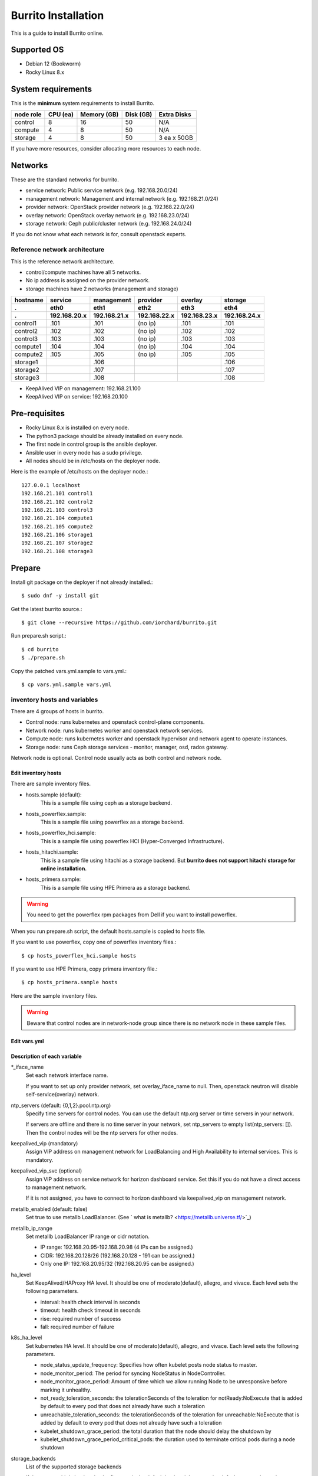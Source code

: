 Burrito Installation
====================

This is a guide to install Burrito online.

Supported OS
-------------

* Debian 12 (Bookworm)
* Rocky Linux 8.x

System requirements
--------------------

This is the **minimum** system requirements to install Burrito.

=========  ============ ============ ============ ===================
node role    CPU (ea)   Memory (GB)  Disk (GB)     Extra Disks
=========  ============ ============ ============ ===================
control     8               16          50          N/A
compute     4                8          50          N/A
storage     4                8          50          3 ea x 50GB
=========  ============ ============ ============ ===================

If you have more resources, consider allocating more resources to each node.

Networks
-----------

These are the standard networks for burrito.

* service network: Public service network (e.g. 192.168.20.0/24)
* management network: Management and internal network (e.g. 192.168.21.0/24)
* provider network: OpenStack provider network (e.g. 192.168.22.0/24)
* overlay network: OpenStack overlay network (e.g. 192.168.23.0/24)
* storage network: Ceph public/cluster network (e.g. 192.168.24.0/24)

If you do not know what each network is for, consult openstack experts.

Reference network architecture
++++++++++++++++++++++++++++++

This is the reference network architecture.

* control/compute machines have all 5 networks.
* No ip address is assigned on the provider network.
* storage machines have 2 networks (management and storage)

========  ============ ============ ============ ============ ============
hostname  service      management   provider     overlay      storage
--------  ------------ ------------ ------------ ------------ ------------
 .        eth0         eth1         eth2         eth3         eth4
 .        192.168.20.x 192.168.21.x 192.168.22.x 192.168.23.x 192.168.24.x 
========  ============ ============ ============ ============ ============
control1  .101          .101          (no ip)     .101           .101
control2  .102          .102          (no ip)     .102           .102
control3  .103          .103          (no ip)     .103           .103
compute1  .104          .104          (no ip)     .104           .104
compute2  .105          .105          (no ip)     .105           .105
storage1                .106                                     .106
storage2                .107                                     .107
storage3                .108                                     .108
========  ============ ============ ============ ============ ============

* KeepAlived VIP on management: 192.168.21.100
* KeepAlived VIP on service: 192.168.20.100

Pre-requisites
---------------

* Rocky Linux 8.x is installed on every node.
* The python3 package should be already installed on every node.
* The first node in control group is the ansible deployer.
* Ansible user in every node has a sudo privilege.
* All nodes should be in /etc/hosts on the deployer node.

Here is the example of /etc/hosts on the deployer node.::

   127.0.0.1 localhost
   192.168.21.101 control1
   192.168.21.102 control2 
   192.168.21.103 control3 
   192.168.21.104 compute1 
   192.168.21.105 compute2 
   192.168.21.106 storage1 
   192.168.21.107 storage2 
   192.168.21.108 storage3 

Prepare
--------

Install git package on the deployer if not already installed.::

   $ sudo dnf -y install git

Get the latest burrito source.::

   $ git clone --recursive https://github.com/iorchard/burrito.git

Run prepare.sh script.::

   $ cd burrito
   $ ./prepare.sh

Copy the patched vars.yml.sample to vars.yml.::

    $ cp vars.yml.sample vars.yml


inventory hosts and variables
+++++++++++++++++++++++++++++

There are 4 groups of hosts in burrito.

* Control node: runs kubernetes and openstack control-plane components.
* Network node: runs kubernetes worker and openstack network services.
* Compute node: runs kubernetes worker and openstack hypervisor and network
  agent to operate instances.
* Storage node: runs Ceph storage services - monitor, manager, osd, 
  rados gateway.

Network node is optional.
Control node usually acts as both control and network node.

Edit inventory hosts
^^^^^^^^^^^^^^^^^^^^^

There are sample inventory files.

* hosts.sample (default):
    This is a sample file using ceph as a storage backend.
* hosts_powerflex.sample:
    This is a sample file using powerflex as a storage backend.
* hosts_powerflex_hci.sample:
    This is a sample file using powerflex HCI (Hyper-Converged Infrastructure).
* hosts_hitachi.sample:
    This is a sample file using hitachi as a storage backend.
    But **burrito does not support hitachi storage for online installation.**
* hosts_primera.sample:
    This is a sample file using HPE Primera as a storage backend.

.. warning::
    You need to get the powerflex rpm packages from Dell if you want to install
    powerflex.

When you run prepare.sh script, the default hosts.sample is copied to 
*hosts* file.

If you want to use powerflex, copy one of powerflex inventory files.::

   $ cp hosts_powerflex_hci.sample hosts

If you want to use HPE Primera, copy primera inventory file.::

   $ cp hosts_primera.sample hosts

Here are the sample inventory files.

.. collapse:: the default inventory file

   .. code-block::
      :linenos:

      control1 ip=192.168.21.101 ansible_connection=local ansible_python_interpreter=/usr/bin/python3
      control2 ip=192.168.21.102
      control3 ip=192.168.21.103
      compute1 ip=192.168.21.104
      compute2 ip=192.168.21.105
      storage1 ip=192.168.21.106
      storage2 ip=192.168.21.107
      storage3 ip=192.168.21.108
      
      # ceph nodes
      [mons]
      storage[1:3]
      
      [mgrs]
      storage[1:3]
      
      [osds]
      storage[1:3]
      
      [rgws]
      storage[1:3]
      
      [clients]
      control[1:3]
      compute[1:2]
      
      # kubernetes nodes
      [kube_control_plane]
      control[1:3]
      
      [kube_node]
      control[1:3]
      compute[1:2]
      
      # openstack nodes
      [controller-node]
      control[1:3]
      
      [network-node]
      control[1:3]
      
      [compute-node]
      compute[1:2]
      
      ###################################################
      ## Do not touch below if you are not an expert!!! #
      ###################################################

.. collapse:: the powerflex inventory file

   .. code-block::
      :linenos:

      control1 ip=192.168.21.101 ansible_connection=local ansible_python_interpreter=/usr/bin/python3
      control2 ip=192.168.21.102
      control3 ip=192.168.21.103
      compute1 ip=192.168.21.104
      compute2 ip=192.168.21.105
      storage1 ip=192.168.21.106
      storage2 ip=192.168.21.107
      storage3 ip=192.168.21.108
      
      # ceph nodes
      [mons]
      [mgrs]
      [osds]
      [rgws]
      [clients]
      
      # powerflex nodes
      [mdm]
      storage[1:3]
      
      [sds]
      storage[1:3]
      
      [sdc]
      control[1:3]
      compute[1:2]
      
      [gateway]
      storage[1:2]
      
      [presentation]
      storage3
      
      # kubernetes nodes
      [kube_control_plane]
      control[1:3]
      
      [kube_node]
      control[1:3]
      compute[1:2]
      
      # openstack nodes
      [controller-node]
      control[1:3]
      
      [network-node]
      control[1:3]
      
      [compute-node]
      compute[1:2]
      
      ###################################################
      ## Do not touch below if you are not an expert!!! #
      ###################################################

.. collapse:: the powerflex HCI inventory file

   .. code-block::
      :linenos:

      pfx-1 ip=192.168.21.131 ansible_connection=local ansible_python_interpreter=/usr/bin/python3
      pfx-2 ip=192.168.21.132
      pfx-3 ip=192.168.21.133
      
      # ceph nodes
      [mons]
      [mgrs]
      [osds]
      [rgws]
      [clients]
      
      # powerflex nodes
      [mdm]
      pfx-[1:3]
      
      [sds]
      pfx-[1:3]
      
      [sdc]
      pfx-[1:3]
      
      [gateway]
      pfx-[1:2]
      
      [presentation]
      pfx-3
      
      # kubernetes nodes
      [kube_control_plane]
      pfx-[1:3]
      
      [kube_node]
      pfx-[1:3]
      
      # openstack nodes
      [controller-node]
      pfx-[1:3]
      
      [network-node]
      pfx-[1:3]
      
      [compute-node]
      pfx-[1:3]
      
      ###################################################
      ## Do not touch below if you are not an expert!!! #
      ###################################################

.. collapse:: the HPE Primera inventory file

   .. code-block::
      :linenos:

      control1 ip=192.168.21.101 ansible_connection=local ansible_python_interpreter=/usr/bin/python3
      control2 ip=192.168.21.102
      control3 ip=192.168.21.103
      compute1 ip=192.168.21.104
      compute2 ip=192.168.21.105
      storage1 ip=192.168.21.106
      storage2 ip=192.168.21.107
      storage3 ip=192.168.21.108
      
      # ceph nodes
      [mons]
      [mgrs]
      [osds]
      [rgws]
      [clients]
      
      # kubernetes nodes
      [kube_control_plane]
      control[1:3]
      
      [kube_node]
      control[1:3]
      compute[1:2]
      
      # openstack nodes
      [controller-node]
      control[1:3]
      
      [network-node]
      control[1:3]
      
      [compute-node]
      compute[1:2]
      
      ###################################################
      ## Do not touch below if you are not an expert!!! #
      ###################################################


.. warning::
   Beware that control nodes are in network-node group since there is no
   network node in these sample files.


Edit vars.yml
^^^^^^^^^^^^^^

.. code-block:: yaml
   :linenos:
   
   ---
   ### define network interface names
   # set overlay_iface_name to null if you do not want to set up overlay network.
   # then, only provider network will be set up.
   svc_iface_name: eth0
   mgmt_iface_name: eth1
   provider_iface_name: eth2
   overlay_iface_name: eth3
   storage_iface_name: eth4
   
   ### ntp
   # Specify time servers for control nodes.
   # You can use the default ntp.org servers or time servers in your network.
   # If servers are offline and there is no time server in your network,
   #   set ntp_servers to empty list.
   #   Then, the control nodes will be the ntp servers for other nodes.
   # ntp_servers: []
   ntp_servers:
     - 0.pool.ntp.org
     - 1.pool.ntp.org
     - 2.pool.ntp.org
   
   ### keepalived VIP on management network (mandatory)
   keepalived_vip: ""
   # keepalived VIP on service network (optional)
   # Set this if you do not have a direct access to management network
   # so you need to access horizon dashboard through service network.
   keepalived_vip_svc: ""
   
   ### metallb
   # To use metallb LoadBalancer, set this to true
   metallb_enabled: false
   # set up MetalLB LoadBalancer IP range or cidr notation
   # IP range: 192.168.20.95-192.168.20.98 (4 IPs can be assigned.)
   # CIDR: 192.168.20.128/26 (192.168.20.128 - 191 can be assigned.)
   # Only one IP: 192.168.20.95/32
   metallb_ip_range:
     - "192.168.20.95-192.168.20.98"
   
   ### HA tuning
   # ha levels: moderato, allegro, and vivace
   # moderato: default liveness update and failover response
   # allegro: faster liveness update and failover response
   # vivace: fastest liveness update and failover response
   ha_level: "moderato"
   k8s_ha_level: "moderato"
    
   ### storage
   # storage backends
   # If there are multiple backends, the first one is the default backend.
   # Warning) Never use lvm backend for production service!!!
   # lvm backend is for test or demo only.
   # lvm backend cannot be used as a primary backend
   #   since we does not support it for k8s storageclass yet.
   # lvm backend is only used by openstack cinder volume.
   storage_backends:
     - ceph
     - netapp
     - powerflex
     - hitachi
     - primera
     - lvm
     - purestorage
   
   # ceph: set ceph configuration in group_vars/all/ceph_vars.yml
   # netapp: set netapp configuration in group_vars/all/netapp_vars.yml
   # powerflex: set powerflex configuration in group_vars/all/powerflex_vars.yml
   # hitachi: set hitachi configuration in group_vars/all/hitachi_vars.yml
   # primera: set HP primera configuration in group_vars/all/primera_vars.yml
   # lvm: set LVM configuration in group_vars/all/lvm_vars.yml
   # purestorage: set Pure Storage configuration in group_vars/all/purestorage_vars.yml
   
   ###################################################
   ## Do not edit below if you are not an expert!!!  #
   ###################################################

Description of each variable
^^^^^^^^^^^^^^^^^^^^^^^^^^^^

\*_iface_name
  Set each network interface name.

  If you want to set up only provider network, set overlay_iface_name to null.
  Then, openstack neutron will disable self-service(overlay) network.

ntp_servers (default: {0,1,2}.pool.ntp.org)
  Specify time servers for control nodes.
  You can use the default ntp.org server or time servers in your network.

  If servers are offline and there is no time server in your network,
  set ntp_servers to empty list(ntp_servers: []). Then the control nodes
  will be the ntp servers for other nodes.

keepalived_vip (mandatory)
  Assign VIP address on management network for LoadBalancing and 
  High Availability to internal services. This is mandatory.

keepalived_vip_svc (optional)
  Assign VIP address on service network for horizon dashboard service.
  Set this if you do not have a direct access to management network.

  If it is not assigned, you have to connect to horizon dashboard via
  keepalived_vip on management network.

metallb_enabled (default: false)
  Set true to use metallb LoadBalancer.
  (See ` what is metallb? <https://metallb.universe.tf/>`_)

metallb_ip_range
  Set metallb LoadBalancer IP range or cidr notation.

  * IP range: 192.168.20.95-192.168.20.98 (4 IPs can be assigned.)
  * CIDR: 192.168.20.128/26 (192.168.20.128 - 191 can be assigned.)
  * Only one IP: 192.168.20.95/32 (192.168.20.95 can be assigned.)

ha_level
  Set KeepAlived/HAProxy HA level.
  It should be one of moderato(default), allegro, and vivace.
  Each level sets the following parameters.

  * interval: health check interval in seconds
  * timeout: health check timeout in seconds
  * rise: required number of success
  * fall: required number of failure 

k8s_ha_level
  Set kubernetes HA level.
  It should be one of moderato(default), allegro, and vivace.
  Each level sets the following parameters.

  * node_status_update_frequency: 
    Specifies how often kubelet posts node status to master.
  * node_monitor_period:
    The period for syncing NodeStatus in NodeController.
  * node_monitor_grace_period:
    Amount of time which we allow running Node to be unresponsive before
    marking it unhealthy.
  * not_ready_toleration_seconds:
    the tolerationSeconds of the toleration for notReady:NoExecute that is 
    added by default to every pod that does not already have such a toleration
  * unreachable_toleration_seconds:
    the tolerationSeconds of the toleration for unreachable:NoExecute that is
    added by default to every pod that does not already have such a toleration
  * kubelet_shutdown_grace_period:
    the total duration that the node should delay the shutdown by
  * kubelet_shutdown_grace_period_critical_pods:
    the duration used to terminate critical pods during a node shutdown

storage_backends
  List of the supported storage backends

  If there are multiple backends, the first one is the default backend.
  It means the default storageclass, glance store and the default cinder 
  volume type is the first backend.

  The Persistent Volumes in k8s are created on the default backend 
  if you do not specify the storageclass name.

  The volumes in openstack are created on the default backend
  if you do not specify the volume type.

.. warning::
   Ceph is the only storage backend for Debian 12 that is tested and verified.
   The other storage backends are not verified for Debian 12.

storage variables
+++++++++++++++++

ceph
^^^^^

If ceph is in storage_backends, 
run lsblk command on storage nodes to get the device names.

.. code-block:: shell

   storage1$ lsblk -p
   NAME        MAJ:MIN RM SIZE RO TYPE MOUNTPOINT
   /dev/sda      8:0    0  50G  0 disk 
   └─/dev/sda1   8:1    0  50G  0 part /
   /dev/sdb      8:16   0  50G  0 disk 
   /dev/sdc      8:32   0  50G  0 disk 
   /dev/sdd      8:48   0  50G  0 disk 

In this case, /dev/sda is the OS disk and /dev/sd{b,c,d} are for ceph
OSD disks.

Edit group_vars/all/ceph_vars.yml.

.. code-block::
   :linenos:

   ---
   ceph_osd_use_all: true
   data_devices:
     - path: /dev/sdb
     - path: /dev/sdc
     - path: /dev/sdd
   ...

If `ceph_osd_use_all` is true, all unused devices will be used by ceph as osd
disks. 
If `ceph_osd_use_all` is false, specify device names in `data_devices`.

netapp
^^^^^^^

If netapp is in storage_backends, edit group_vars/all/netapp_vars.yml.

.. code-block::
   :linenos:

   ---
   netapp:
     - name: netapp1
       managementLIF: "192.168.100.230"
       dataLIF: "192.168.140.19"
       svm: "svm01"
       username: "admin"
       password: "<netapp_admin_password>"
       nfsMountOptions: "nfsvers=4,lookupcache=pos"
       shares:
         - /dev03
   ...

You can add nfsvers in nfsMountOptions to use the specific nfs version.

For example, if you want to use nfs version 4.0, put nfsvers=4.0 in
nfsMountOptions (nfsMountOptions: "nfsvers=4.0,lookupcache=pos").
Then, you should check if nfs version 4 is enabled in NetApp NFS storage.

If you do not know what these variables are, contact a Netapp engineer.

powerflex
^^^^^^^^^^

If powerflex is in storage_backends, 
run lsblk command on storage nodes to get the device names.

.. code-block::
   :linenos:

   storage1$ lsblk -p
   NAME        MAJ:MIN RM SIZE RO TYPE MOUNTPOINT
   /dev/sda      8:0    0  50G  0 disk 
   └─/dev/sda1   8:1    0  50G  0 part /
   /dev/sdb      8:16   0  50G  0 disk 
   /dev/sdc      8:32   0  50G  0 disk 
   /dev/sdd      8:48   0  50G  0 disk 

In this case, /dev/sda is the OS disk and /dev/sd{b,c,d} are for powerflex
SDS disks.

Edit group_vars/all/powerflex_vars.yml and add /dev/sd{b,c,d} in it.

.. code-block::
   :linenos:

   # MDM VIPs on storage networks
   mdm_ip: 
     - "192.168.24.100"
   storage_iface_names:
     - eth4
   sds_devices:
     - /dev/sdb
     - /dev/sdc
     - /dev/sdd
   
   #
   # Do Not Edit below
   #

If you do not know what these variables are, contact a Dell engineer.


HPE Primera
^^^^^^^^^^^^

If HPE Primera is in storage_backends, edit group_vars/all/primera_vars.yml.

.. code-block::
   :linenos:

   ---
   # Primera storage IP address
   primera_ip: "192.168.200.178"
   # Primera username/password
   primera_username: "3paradm"
   primera_password: "<PASSWORD>"
   # Primera common provisioning group for kubernetes
   primera_k8s_cpg: "<cpg_for_k8s>"
   # Primera common provisioning group for openstack cinder
   primera_openstack_cpg: "<cpg_for_openstack>"

   ########################
   # Do Not Edit below!!! #
   ########################

* primera_ip: IP address of HPE Primera storage
* primera_username: Username of HPE Primera storage
* primera_password: Password of HPE Primera storage
* primera_k8s_cpg: Primera Common Provisioning Group for kubernetes
* primera_openstack_cpg: Primera Common Provisioning Group for openstack cinder

If you do not know what these variables are, contact a HPE engineer.

lvm
^^^^

.. warning::
   The lvm backend is not for production use.
   Use it only for test or demo.

If lvm is in storage_backends,
run `lsblk` command on the first control node to get the device name.

.. code-block:: shell

   control1$ lsblk -p
   NAME                           MAJ:MIN RM  SIZE RO TYPE MOUNTPOINT
   /dev/sda                         8:0    0  100G  0 disk 
   └─/dev/sda1                      8:1    0  100G  0 part /
   /dev/sdb                         8:16   0  100G  0 disk 

In this case, /dev/sdb is the lvm device.

Edit group_vars/all/lvm_vars.yml.

.. code-block::
   :linenos:

   ---
   # Physical volume devices
   # if you want to use multiple devices,
   #   use comma to list devices (e.g. "/dev/sdb,/dev/sdc,/dev/sdd")
   lvm_devices: "/dev/sdb"
   
   ########################
   # Do Not Edit below!!! #
   ########################

Pure Storage
^^^^^^^^^^^^

If purestorage is in storage_backends, edit group_vars/all/purestorage_vars.yml.

.. code-block::
   :linenos:

   ---
   # pure storage management ip address
   purestorage_mgmt_ip: "192.168.100.233"
   # pureuser's API token.
   # You can create a token with 'pureadmin create pureuser --api-token' command
   # on Flash Array.
   purestorage_api_token: ""
   # transport protocol: iscsi, fc, or nvme
   purestorage_transport_protocol: "fc"

   ########################
   # Do Not Edit below!!! #
   ########################

* purestorage_mgmt_ip: IP address of Pure Storage API endpoint
* purestorage_api_token: pureuser's API token 
* purestorage_transport_protocol: Transport protocol
  (Burrito supports fc protocol only.)

If you do not know what these variables are, contact a Pure Storage engineer.

Create a vault secret file
+++++++++++++++++++++++++++

Create a vault file to encrypt passwords.::

   $ ./run.sh vault
   <user> password:
   openstack admin password:
   Encryption successful

Enter <user> password for ssh connection to other nodes.

Enter openstack admin password which will be used when you connect to 
openstack horizon dashboard.

Check the connectivity
++++++++++++++++++++++

Check the connections to other nodes.::

   $ ./run.sh ping

It should show SUCCESS on all nodes.

Install
--------

There should be no *failed* tasks in *PLAY RECAP* on each playbook run.

For example::

   PLAY RECAP *****************************************************************
   control1                   : ok=20   changed=8    unreachable=0    failed=0    skipped=0    rescued=0    ignored=0   
   control2                   : ok=19   changed=8    unreachable=0    failed=0    skipped=0    rescued=0    ignored=0   
   control3                   : ok=19   changed=8    unreachable=0    failed=0    skipped=0    rescued=0    ignored=0   

Each step has a verification process, so be sure to verify 
before proceeding to the next step. 

.. warning::
   **Never proceed to the next step if the verification fails.**

Step.1 Preflight
+++++++++++++++++

The Preflight installation step implements the following tasks.

* Verify that the inventory nodes meets the Burrito installation requirements.
* Set up a local yum repository.
* Configure NTP time servers and clients.
* Deploy the public ssh key to other nodes (if deploy_ssh_key is true).

Install
^^^^^^^

Run a preflight playbook.::

   $ ./run.sh preflight

Verify
^^^^^^

Check if the ntp servers and clients are configured.

When you set ntp_servers to the default ntp servers,
each control node should have the ntp servers on the internet.::

   control1$ chronyc sources
   MS Name/IP address         Stratum Poll Reach LastRx Last sample      
   =========================================================================
   ^* send.mx.cdnetworks.com  2  10   377    98  -1096us[-1049us] +/-   49ms
   ^- 121.162.54.1            3   6   377     1  -4196us[-4196us] +/-   38ms
   ^+ 106.247.248.106         2  10   377    50  +2862us[+2862us] +/-   61ms

Compute/storage nodes should have control nodes as time servers.::

   $ chronyc sources
   MS Name/IP address      Stratum Poll Reach LastRx Last sample               
   ========================================================================
   ^* control1             8   6   377    46    -15us[  -44us] +/-  212us
   ^- control2             9   6   377    47    -57us[  -86us] +/-  513us
   ^- control3             9   6   377    47    -97us[ -126us] +/-  674us

Step.2 HA 
++++++++++

The HA installation step implements the following tasks.

* Set up KeepAlived service.
* Set up HAProxy service.

KeepAlived and HAProxy services are the vital services for burrito platform.

Ceph Rados Gateway service is dependent of them.

Install
^^^^^^^

Run a HA stack playbook.::

   $ ./run.sh ha

Verify
^^^^^^

Check if keepalived and haproxy are running on control nodes.::

   $ sudo systemctl status keepalived haproxy
   keepalived.service - LVS and VRRP High Availability Monitor
   ...
      Active: active (running) since Wed 2023-05-31 17:29:05 KST; 6min ago
   ...
   haproxy.service - HAProxy Load Balancer
   ...
      Active: active (running) since Wed 2023-05-31 17:28:52 KST; 8min ago

Check if keepalived_vip is created on the management interface 
in the first control node.::

   $ ip -br -4 address show dev eth1
   eth1             UP             192.168.21.101/24 192.168.21.100/24

Check if keepalived_vip_svc is created on the service interface 
in the first control node if you set it up.::

   $ ip -br -4 address show dev eth0
   eth0             UP             192.168.20.101/24 192.168.20.100/24

Step.3 Ceph
+++++++++++

Skip this step if ceph is **not** in storage_backends.

The Ceph installation step implements the following tasks.

* Install ceph server and client packages in storage nodes.
* Install ceph client packages in other nodes.
* Set up ceph monitor, manager, osd, rados gateway services on storage nodes.

Install
^^^^^^^

Run a ceph playbook if ceph is in storage_backends.::

   $ ./run.sh ceph

Verify
^^^^^^

Check ceph health after running ceph playbook.::

   $ sudo ceph health
   HEALTH_OK

It should show HEALTH_OK.

To get the detailed health status, run `sudo ceph -s` command.
It will show the output like this.::

   $ sudo ceph -s
     cluster:
       id:     01b83dd0-e0d5-11ee-840d-525400ce72c2
       health: HEALTH_OK
    
     services:
       mon: 3 daemons, quorum storage1,storage3,storage2 (age 17m)
       mgr: storage1.kkdjdc(active, since 88m), standbys: storage3.lxtllo, storage2.vlgfyt
       osd: 9 osds: 9 up (since 86m), 9 in (since 86m)
       rgw: 3 daemons active (3 hosts, 1 zones)
    
     data:
       pools:   10 pools, 289 pgs
       objects: 3.50k objects, 9.7 GiB
       usage:   32 GiB used, 418 GiB / 450 GiB avail
       pgs:     289 active+clean

There should be 4 services - mon, mgr, osd, and rgw.


Step.4 Kubernetes
+++++++++++++++++

The Kubernetes installation step implements the following tasks.

* Install kubernetes binaries in kubernetes nodes.
* Set up kubernetes control plane.
* Set up kubernete worker nodes.

Install
^^^^^^^

Run a k8s playbook.::

   $ ./run.sh k8s

Verify
^^^^^^

Check if all nodes are in ready state.::

   $ sudo kubectl get nodes
   NAME       STATUS   ROLES           AGE   VERSION
   compute1   Ready    <none>          15m   v1.30.3
   compute2   Ready    <none>          15m   v1.30.3
   control1   Ready    control-plane   17m   v1.30.3
   control2   Ready    control-plane   16m   v1.30.3
   control3   Ready    control-plane   16m   v1.30.3


Step.5 Storage
++++++++++++++++

The Storage installation step implements the following tasks.

* Install kubernetes csi driver for the defined storage backends.
* Create storage classes for the defined storage backends.

Prerequisite for powerflex backend
^^^^^^^^^^^^^^^^^^^^^^^^^^^^^^^^^^^

If `powerflex` is in storage_backends, 
you need to have powerflex rpm packages in advance.

Create the rpm package tarball powerflex_pkgs.tar.gz in /mnt.

.. code-block:: shell

   $ ls
   EMC-ScaleIO-gateway-3.6-700.103.x86_64.rpm
   EMC-ScaleIO-lia-3.6-700.103.el8.x86_64.rpm
   EMC-ScaleIO-mdm-3.6-700.103.el8.x86_64.rpm
   EMC-ScaleIO-mgmt-server-3.6-700.101.noarch.rpm
   EMC-ScaleIO-sdc-3.6-700.103.el8.x86_64.rpm
   EMC-ScaleIO-sds-3.6-700.103.el8.x86_64.rpm
   $ sudo tar cvzf /mnt/powerflex_pkgs.tar.gz EMC-*.rpm

.. warning::
   The tarball should be placed in /mnt.

Prerequisite for purestorage backend
^^^^^^^^^^^^^^^^^^^^^^^^^^^^^^^^^^^^^

If `purestorage` is in storage_backends, 
you need to assign a volume for each control node.
The volumes will be used by portworx kvdb.

I assume you already set up Pure Storage Flash Array to each control node.
Log into Pure Storage Flash Array to create a volume and connect the volume to
each control node.::

    $ ssh pureuser@<purestorage_mgmt_ip>
    Password:
    pureuser@PURE-X20R2> purevol create --size 30G kvdb1
    Name   Size  Source  Created                  Serial           Protection
    kvdb1  30G   -       2024-08-07 05:07:12 UTC  8030D13A6E894E7F00011440  -
    pureuser@PURE-X20R2> purevol connect --host control1 kvdb1
    Name          Host Group  Host               LUN
    kvdb1         -           control1           1

Do the same things for control2 and control3.

Install
^^^^^^^

Run a storage playbook.::

   $ ./run.sh storage

Verify
^^^^^^

Check the pods for each storage backend you set up.

If ceph is in storage_backends, 
check if all pods are running and ready in ceph-csi namespace.::

    $ sudo kubectl get pods -n ceph-csi
    NAME                                         READY   STATUS    RESTARTS      AGE
    csi-rbdplugin-bj4lw                          3/3     Running   0             20m
    csi-rbdplugin-ffxzn                          3/3     Running   0             20m
    csi-rbdplugin-provisioner-845fc9b644-lhbst   7/7     Running   0             22m
    csi-rbdplugin-provisioner-845fc9b644-x9ssq   7/7     Running   0             22m
    csi-rbdplugin-zrbrl                          3/3     Running   0             20m

and check if ceph storageclass is created.::

    $ sudo kubectl get storageclasses
    NAME             PROVISIONER        RECLAIMPOLICY   VOLUMEBINDINGMODE   ALLOWVOLUMEEXPANSION   AGE
    ceph (default)   rbd.csi.ceph.com   Delete          Immediate           true                   20m

If netapp is in storage_backends,
check if all pods are running and ready in trident namespace.::

   $ sudo kubectl get pods -n trident
   NAME                           READY   STATUS    RESTARTS   AGE
   trident-csi-6b96bb4f87-tw22r   6/6     Running   0          43s
   trident-csi-84g2x              2/2     Running   0          42s
   trident-csi-f6m8w              2/2     Running   0          42s
   trident-csi-klj7h              2/2     Running   0          42s
   trident-csi-kv9mw              2/2     Running   0          42s
   trident-csi-r8gqv              2/2     Running   0          43s

and check if netapp storageclass is created.::

   $ sudo kubectl get storageclass netapp
   NAME               PROVISIONER             RECLAIMPOLICY   VOLUMEBINDINGMODE   ALLOWVOLUMEEXPANSION   AGE
   netapp (default)   csi.trident.netapp.io   Delete          Immediate           true                   20h

If powerflex is in storage_backends,
check if all pods are running and ready in vxflexos namespace.::

   $ sudo kubectl get pods -n vxflexos
   NAME                                   READY   STATUS    RESTARTS   AGE
   vxflexos-controller-744989794d-92bvf   5/5     Running   0          18h
   vxflexos-controller-744989794d-gblz2   5/5     Running   0          18h
   vxflexos-node-dh55h                    2/2     Running   0          18h
   vxflexos-node-k7kpb                    2/2     Running   0          18h
   vxflexos-node-tk7hd                    2/2     Running   0          18h

and check if powerflex storageclass is created.::

   $ sudo kubectl get storageclass powerflex
   NAME                  PROVISIONER                RECLAIMPOLICY   VOLUMEBINDINGMODE      ALLOWVOLUMEEXPANSION   AGE
   powerflex (default)   csi-vxflexos.dellemc.com   Delete          WaitForFirstConsumer   true                   20h


If primera is in storage_backends,
check if all pods are running and ready in hpe-storage namespace.::

    $ sudo kubectl get po -n hpe-storage  -o wide
    NAME                                  READY   STATUS    RESTARTS      AGE   IP               NODE                NOMINATED NODE   READINESS GATES
    hpe-csi-controller-5b7fb84447-jzrc8   9/9     Running   0             74s   192.168.172.31   hitachi-control-1   <none>           <none>
    hpe-csi-node-tsllc                    2/2     Running   1 (53s ago)   74s   192.168.172.32   hitachi-compute-1   <none>           <none>
    hpe-csi-node-xpjsl                    2/2     Running   1 (54s ago)   74s   192.168.172.33   hitachi-compute-2   <none>           <none>
    hpe-csi-node-xplt8                    2/2     Running   1 (53s ago)   74s   192.168.172.31   hitachi-control-1   <none>           <none>
    primera3par-csp-78bf8d479d-flkxs      1/1     Running   0             74s   10.205.161.8     hitachi-control-1   <none>           <none>

and check if a storageclass is created.::

   $ sudo kubectl get storageclass primera
   NAME                PROVISIONER   RECLAIMPOLICY   VOLUMEBINDINGMODE   ALLOWVOLUMEEXPANSION   AGE
   primera (default)   csi.hpe.com   Delete          Immediate           true                   30s

If lvm is in storage_backends,
check if a volume group is created.::

    $ sudo vgs
      VG            #PV #LV #SN Attr   VSize    VFree
      cinder-volume   1   7   0 wz--n- <100.00g <4.81g

.. warning::
   The lvm backend is only for openstack cinder backend.
   It does not support a kubernetes storageclass.

If purestorage is in storage_backends,
check if all pods are running and ready in portworx namespace.::

   $ sudo kubectl get pods -n portworx
   NAME                                 READY   STATUS    RESTARTS      AGE
   portworx-api-c2qd4                   2/2     Running   0             20h
   portworx-api-d2lq8                   2/2     Running   0             20h
   portworx-api-hflfh                   2/2     Running   0             20h
   portworx-kvdb-ktlrc                  1/1     Running   0             21h
   portworx-kvdb-falsf                  1/1     Running   0             21h
   portworx-kvdb-owfsl                  1/1     Running   0             21h
   portworx-operator-5cc97cbc66-bzvd6   1/1     Running   0             20h
   px-cluster-flaow                     1/1     Running   0             20h
   px-cluster-csf2n                     1/1     Running   0             20h
   px-cluster-faowf                     1/1     Running   0             20h
   px-cluster-htr9s                     1/1     Running   0             20h
   px-cluster-hvkpb                     1/1     Running   0             21h
   px-csi-ext-7b5b7f75d-7zbfq           4/4     Running   0             20h
   px-csi-ext-7b5b7f75d-b8nvm           4/4     Running   1 (20h ago)   20h
   px-csi-ext-7b5b7f75d-g84bz           4/4     Running   0             20h

and check if a storageclass is created.::

   $ sudo kubectl get storageclasses
   NAME                    PROVISIONER        RECLAIMPOLICY   VOLUMEBINDINGMODE   ALLOWVOLUMEEXPANSION   AGE
   purestorage (default)   pxd.portworx.com   Delete          Immediate           true                   21h


Step.6 Patch
+++++++++++++

The Patch installation step implements the following tasks.

* Install asklepios auto-healing service.
* Patch kube-apiserver.

Install
^^^^^^^

Run a patch playbook.::

   $ ./run.sh patch

Verify
^^^^^^

It will take some time to restart kube-apiserver after the patch.

Check if all pods are running and ready in kube-system namespace.

.. collapse:: pod list in kube-system namespace

   .. code-block:: shell

      $ sudo kubectl get pods -n kube-system
      NAME                                       READY STATUS    RESTARTS      AGE
      asklepios-547cd5b7b4-tqv8d                 1/1   Running   0             60m
      calico-kube-controllers-67c66cdbfb-rz8lz   1/1   Running   0             60m
      calico-node-28k2c                          1/1   Running   0             60m
      calico-node-7cj6z                          1/1   Running   0             60m
      calico-node-99s5j                          1/1   Running   0             60m
      calico-node-tnmht                          1/1   Running   0             60m
      calico-node-zmpxs                          1/1   Running   0             60m
      coredns-748d85fb6d-c8cj2                   1/1   Running   1 (28s ago)   59m
      coredns-748d85fb6d-gfv98                   1/1   Running   1 (27s ago)   59m
      dns-autoscaler-795478c785-hrjqr            1/1   Running   1 (32s ago)   59m
      kube-apiserver-control1                    1/1   Running   0             33s
      kube-apiserver-control2                    1/1   Running   0             34s
      kube-apiserver-control3                    1/1   Running   0             35s
      kube-controller-manager-control1           1/1   Running   1             62m
      kube-controller-manager-control2           1/1   Running   1             62m
      kube-controller-manager-control3           1/1   Running   1             62m
      kube-proxy-jjq5l                           1/1   Running   0             61m
      kube-proxy-k4kxq                           1/1   Running   0             61m
      kube-proxy-lqtgc                           1/1   Running   0             61m
      kube-proxy-qhdzh                           1/1   Running   0             61m
      kube-proxy-vxrg8                           1/1   Running   0             61m
      kube-scheduler-control1                    1/1   Running   2             62m
      kube-scheduler-control2                    1/1   Running   1             62m
      kube-scheduler-control3                    1/1   Running   1             62m
      nginx-proxy-compute1                       1/1   Running   0             60m
      nginx-proxy-compute2                       1/1   Running   0             60m
      nodelocaldns-5dbbw                         1/1   Running   0             59m
      nodelocaldns-cq2sd                         1/1   Running   0             59m
      nodelocaldns-dzcjr                         1/1   Running   0             59m
      nodelocaldns-plhwm                         1/1   Running   0             59m
      nodelocaldns-vlb8w                         1/1   Running   0             59m


Congratulations! 

You've just finished the installation of kubernetes platform.

Next you will install OpenStack on kubernetes platform.

Step.7 Burrito (OpenStack playbook)
+++++++++++++++++++++++++++++++++++++

The Burrito installation step implements the following tasks.

* Create a rados gateway user (default: cloudpc) and 
  a client configuration (s3cfg).
* Deploy nova vnc TLS certificate.
* Deploy openstack components.
* Create a nova ssh keypair and copy them on every compute nodes.

.. warning::
   There is a `cinder as a glance store` bug in powerflex cinder driver.
   (See `bug report <https://bugs.launchpad.net/cinder/+bug/2068548>`_).
   So Burrito automatically configure local filesystem as a glance store
   if powerflex is the default storage backend.

Install
^^^^^^^

Run a burrito playbook.::

   $ sudo helm plugin install https://github.com/databus23/helm-diff
   $ ./run.sh burrito

Verify
^^^^^^

Check if all pods are running and ready in openstack namespace.::

   $ sudo kubectl get pods -n openstack
   NAME                                   READY   STATUS      RESTARTS   AGE
   barbican-api-664986fd5-jkp9x           1/1     Running     0          4m23s
   ...
   rabbitmq-rabbitmq-0                    1/1     Running     0          27m
   rabbitmq-rabbitmq-1                    1/1     Running     0          27m
   rabbitmq-rabbitmq-2                    1/1     Running     0          27m

Congratulations! 

You've just finished the OpenStack installation on burrito kubernetes platform.

Horizon
----------

The horizon dashboard listens on 31000 tcp port on control nodes.

Here is how to connect to the horizon dashboard on your browser.

#. Open your browser.

#. If keepalived_vip_svc is set,
   go to https://<keepalived_vip_svc>:31000/

#. If keepalived_vip_svc is not set,
   go to https://<keepalived_vip>:31000/

#. Accept the self-signed TLS certificate and log in.
   The admin password is the one you set when you run vault.sh script
   (openstack admin password:).

Next, perform the basic openstack operation test using btx (burrito toolbox).

BTX
---

BTX is a toolbox for burrito platform.
It should be already up and running.::

   $ sudo kubectl -n openstack get pods -l application=btx
   NAME    READY   STATUS    RESTARTS   AGE
   btx-0   1/1     Running   0          36m

Let's go into btx shell (bts).::

   $ . ~/.btx.env
   $ bts

Check openstack volume service status.::

   root@btx-0:/# openstack volume service list
   +------------------+------------------------------+------+---------+-------+----------------------------+
   | Binary           | Host                         | Zone | Status  | State | Updated At                 |
   +------------------+------------------------------+------+---------+-------+----------------------------+
   | cinder-scheduler | cinder-volume-worker         | nova | enabled | up    | 2023-05-31T12:05:02.000000 |
   | cinder-volume    | cinder-volume-worker@rbd1    | nova | enabled | up    | 2023-05-31T12:05:02.000000 |
   | cinder-volume    | cinder-volume-worker@netapp1 | nova | enabled | up    | 2023-05-31T12:05:07.000000 |
   +------------------+------------------------------+------+---------+-------+----------------------------+

* All services should be `enabled` and `up`.
* If you set up both ceph and netapp storage backends, 
  both volume services are enabled and up in the output.
* The cinder-volume-worker@rbd1 is the service for Ceph backend
  and the cinder-volume-worker@netapp1 is the service for Netapp backend.
* The cinder-volumeworker@powerflex is the service for Dell powerflex backend.

Check openstack network agent status.::

   root@btx-0:/# openstack network agent list
   +--------------------------------------+--------------------+----------+-------------------+-------+-------+---------------------------+
   | ID                                   | Agent Type         | Host     | Availability Zone | Alive | State | Binary                    |
   +--------------------------------------+--------------------+----------+-------------------+-------+-------+---------------------------+
   | 0b4ddf14-d593-44bb-a0aa-2776dfc20dc9 | Metadata agent     | control1 | None              | :-)   | UP    | neutron-metadata-agent    |
   | 189c6f4a-4fad-4962-8439-0daf400fcae0 | DHCP agent         | control3 | nova              | :-)   | UP    | neutron-dhcp-agent        |
   | 22b0d873-4192-41ad-831b-0d468fa2e411 | Metadata agent     | control3 | None              | :-)   | UP    | neutron-metadata-agent    |
   | 4e51b0a0-e38a-402e-bbbd-5b759130220f | Linux bridge agent | compute1 | None              | :-)   | UP    | neutron-linuxbridge-agent |
   | 56e43554-47bc-45c8-8c46-fb2aa0557cc0 | DHCP agent         | control1 | nova              | :-)   | UP    | neutron-dhcp-agent        |
   | 7f51c2b7-b9e3-4218-9c7b-94076d2b162a | Linux bridge agent | compute2 | None              | :-)   | UP    | neutron-linuxbridge-agent |
   | 95d09bfd-0d71-40d4-a5c2-d46eb640e967 | DHCP agent         | control2 | nova              | :-)   | UP    | neutron-dhcp-agent        |
   | b76707f2-f13c-4f68-b769-fab8043621c7 | Linux bridge agent | control3 | None              | :-)   | UP    | neutron-linuxbridge-agent |
   | c3a6a32c-cbb5-406c-9b2f-de3734234c46 | Linux bridge agent | control1 | None              | :-)   | UP    | neutron-linuxbridge-agent |
   | c7187dc2-eea3-4fb6-a3f6-1919b82ced5b | Linux bridge agent | control2 | None              | :-)   | UP    | neutron-linuxbridge-agent |
   | f0a396d3-8200-41c3-9057-5d609204be3f | Metadata agent     | control2 | None              | :-)   | UP    | neutron-metadata-agent    |
   +--------------------------------------+--------------------+----------+-------------------+-------+-------+---------------------------+

* All agents should be :-) and UP.
* If you set overlay_iface_name to null, there is no 'L3 agent' in Agent Type
  column.
* If you set is_ovs to false, there should be 'Linux bridge agent' in Agent
  Type column.
* If you set is_ovs to true, there should be 'Open vSwitch agent' in Agent
  Type column.


Check openstack compute service status.::

   root@btx-0:/# openstack compute service list
   +--------------------------------------+----------------+---------------------------------+----------+---------+-------+----------------------------+
   | ID                                   | Binary         | Host                            | Zone     | Status  | State | Updated At                 |
   +--------------------------------------+----------------+---------------------------------+----------+---------+-------+----------------------------+
   | 872555ad-dd52-46ce-be01-1ec7f8af9cd9 | nova-conductor | nova-conductor-56dfd9749-fn9xb  | internal | enabled | up    | 2023-05-31T12:16:21.000000 |
   | d6831741-677e-471f-a019-66b46150cbcc | nova-scheduler | nova-scheduler-5bcc764f79-sfclc | internal | enabled | up    | 2023-05-31T12:16:20.000000 |
   | c5217922-bc1d-446e-a951-a4871d6020e3 | nova-compute   | compute2                        | nova     | enabled | up    | 2023-05-31T12:16:25.000000 |
   | 5f8cbde0-3c5f-404c-b31e-da443c1f14fd | nova-compute   | compute1                        | nova     | enabled | up    | 2023-05-31T12:16:25.000000 |
   +--------------------------------------+----------------+---------------------------------+----------+---------+-------+----------------------------+

* All services should be `enabled` and `up`.
* Each compute node should have nova-compute service.

Test
+++++

The command "btx --test"

* Creates a provider network and subnet.
  When it creates a provider network, it will ask for an address pool range.
* Creates a cirros image.
* Adds security group rules.
* Creates a flavor.
* Creates an instance.
* Creates a volume.
* Attaches a volume to an instance.

If everything goes well, the output looks like this.::

   $ btx --test
   ...
   Creating provider network...
   Type the provider network address (e.g. 192.168.22.0/24): 192.168.22.0/24
   Okay. I got the provider network address: 192.168.22.0/24
   The first IP address to allocate (e.g. 192.168.22.100): 192.168.22.100
   Okay. I got the first address in the pool: 192.168.22.100
   The last IP address to allocate (e.g. 192.168.22.200): 192.168.22.108
   Okay. I got the last address of provider network pool: 192.168.22.108
   ...
   Instance status
   +------------------+------------------------------------------------------------------------------------+
   | Field            | Value                                                                              |
   +------------------+------------------------------------------------------------------------------------+
   | addresses        | public-net=192.168.22.104                                                          |
   | flavor           | disk='1', ephemeral='0', , original_name='m1.tiny', ram='512', swap='0', vcpus='1' |
   | image            | cirros (0b2787c1-fdb3-4a3c-ba9d-80208346a85c)                                      |
   | name             | test                                                                               |
   | status           | ACTIVE                                                                             |
   | volumes_attached | delete_on_termination='False', id='76edcae9-4b17-4081-8a23-26e4ad13787f'           |
   +------------------+------------------------------------------------------------------------------------+

Connect to the instance via provider network ip using ssh on the machine that 
has a provider network access.::

   (a node on provider network)$ ssh cirros@192.168.22.104
   cirros@192.168.22.104's password:
   $ ip address show dev eth0
   2: eth0:<BROADCAST,MULTICAST,UP,LOWER_UP> mtu 1450 qdisc pfifo_fast qlen 1000
       link/ether fa:16:3e:ed:bc:7b brd ff:ff:ff:ff:ff:ff
       inet 192.168.22.104/24 brd 192.168.22.255 scope global eth0
          valid_lft forever preferred_lft forever
       inet6 fe80::f816:3eff:feed:bc7b/64 scope link
          valid_lft forever preferred_lft forever

Password is the default cirros password. 
(hint: password seems to be created by someone who loves Chicago Cubs
baseball team.)

